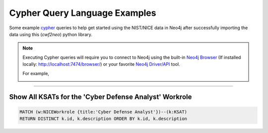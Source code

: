 ==============================
Cypher Query Language Examples
==============================

Some example cypher_ queries to help get started using the
NIST/NICE data in Neo4j after successfully importing the data
using this (*cwf2neo*) python library.

.. note::

    Executing Cypher queries will require you to connect to Neo4j using the built-in `Neo4j Browser`_ (If installed locally: `http://localhost:7474/browser/ <http://localhost:7474/browser/>`_) or your favorite `Neo4j Driver/API`_ tool.

    For example,

    .. image:: _static/images/neo4j_screenshot.png
        :width: 400
        :alt: Neo4j Screenshot
        :align: center

----

Show All KSATs for the 'Cyber Defense Analyst' Workrole
===========================================================
.. code-block:: cypher

    MATCH (w:NICEWorkrole {title:'Cyber Defense Analyst'})--(k:KSAT)
    RETURN DISTINCT k.id, k.description ORDER BY k.id, k.description



.. _cypher: https://neo4j.com/developer/cypher-query-language/
.. _`Neo4j Browser`: https://neo4j.com/developer/guide-neo4j-browser/
.. _`Neo4j Driver/API`: https://neo4j.com/docs/
